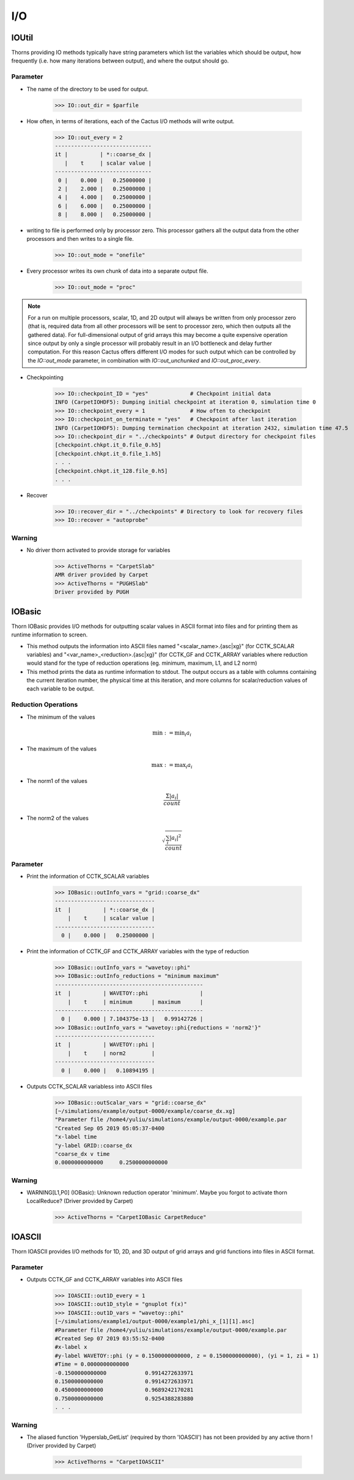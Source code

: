 I/O
====

IOUtil
-----------
Thorns providing IO methods typically have string parameters which list the variables which should be output, how frequently (i.e. how many iterations between output), and where the output should go.

.. digraph:: foo

    "IOUtil" -> "CarpetSlab";
    "IOUtil" -> "PUGHSlab";

Parameter
^^^^^^^^^^
* The name of the directory to be used for output.

    >>> IO::out_dir = $parfile

* How often, in terms of iterations, each of the Cactus I/O methods will write output.

    >>> IO::out_every = 2
    ------------------------------
    it |          | *::coarse_dx |
       |    t     | scalar value |
    ------------------------------
     0 |    0.000 |   0.25000000 |
     2 |    2.000 |   0.25000000 |
     4 |    4.000 |   0.25000000 |
     6 |    6.000 |   0.25000000 |
     8 |    8.000 |   0.25000000 |

* writing to file is performed only by processor zero. This processor gathers all the output data from the other processors and then writes to a single ﬁle.

    >>> IO::out_mode = "onefile"

* Every processor writes its own chunk of data into a separate output ﬁle.

    >>> IO::out_mode = "proc"

.. note::

    For a run on multiple processors, scalar, 1D, and 2D output will always be written from only processor zero (that is, required data from all other processors will be sent to processor zero, which then outputs all the gathered data). For full-dimensional output of grid arrays this may become a quite expensive operation since output by only a single processor will probably result in an I/O bottleneck and delay further computation. For this reason Cactus offers different I/O modes for such output which can be controlled by the *IO::out_mode* parameter, in combination with *IO::out_unchunked* and *IO::out_proc_every*.

* Checkpointing

    >>> IO::checkpoint_ID = "yes"             # Checkpoint initial data
    INFO (CarpetIOHDF5): Dumping initial checkpoint at iteration 0, simulation time 0
    >>> IO::checkpoint_every = 1              # How often to checkpoint
    >>> IO::checkpoint_on_terminate = "yes"   # Checkpoint after last iteration
    INFO (CarpetIOHDF5): Dumping termination checkpoint at iteration 2432, simulation time 47.5
    >>> IO::checkpoint_dir = "../checkpoints" # Output directory for checkpoint files
    [checkpoint.chkpt.it_0.file_0.h5]
    [checkpoint.chkpt.it_0.file_1.h5]
    . . .
    [checkpoint.chkpt.it_128.file_0.h5]
    . . .

* Recover

    >>> IO::recover_dir = "../checkpoints" # Directory to look for recovery files
    >>> IO::recover = "autoprobe"

Warning
^^^^^^^^^^
* No driver thorn activated to provide storage for variables

    >>> ActiveThorns = "CarpetSlab"
    AMR driver provided by Carpet
    >>> ActiveThorns = "PUGHSlab"
    Driver provided by PUGH


IOBasic
-----------
Thorn IOBasic provides I/O methods for outputting scalar values in ASCII format into files and for printing them as runtime information to screen.

* This method outputs the information into ASCII files named "<scalar_name>.{asc|xg}" (for CCTK_SCALAR variables) and "<var_name>_<reduction>.{asc|xg}" (for CCTK_GF and CCTK_ARRAY variables where reduction would stand for the type of reduction operations (eg. minimum, maximum, L1, and L2 norm)
* This method prints the data as runtime information to stdout. The output occurs as a table with columns containing the current iteration number, the physical time at this iteration, and more columns for scalar/reduction values of each variable to be output.

Reduction Operations
^^^^^^^^^^^^^^^^^^^^^^
* The minimum of the values

    .. math:: \min :=\min _{i} a_{i}

* The maximum of the values

    .. math:: \max :=\max _{i} a_{i}

* The norm1 of the values

    .. math:: \frac{\Sigma\left|a_{i}\right|}{count}

* The norm2 of the values

    .. math:: \sqrt{\frac{\sum_{i}\left|a_{i}\right|^{2}}{count}}

Parameter
^^^^^^^^^^
* Print the information of CCTK_SCALAR variables

    >>> IOBasic::outInfo_vars = "grid::coarse_dx"
    -------------------------------
    it  |          | *::coarse_dx |
        |    t     | scalar value |
    -------------------------------
      0 |    0.000 |   0.25000000 |

* Print the information of CCTK_GF and CCTK_ARRAY variables with the type of reduction

    >>> IOBasic::outInfo_vars = "wavetoy::phi"  
    >>> IOBasic::outInfo_reductions = "minimum maximum"
    ----------------------------------------------
    it  |          | WAVETOY::phi                |
        |    t     | minimum      | maximum      |
    ----------------------------------------------
      0 |    0.000 | 7.104375e-13 |   0.99142726 |
    >>> IOBasic::outInfo_vars = "wavetoy::phi{reductions = 'norm2'}"  
    -------------------------------
    it  |          | WAVETOY::phi |
        |    t     | norm2        |
    -------------------------------
      0 |    0.000 |   0.10894195 |

* Outputs CCTK_SCALAR variabless into ASCII files

    >>> IOBasic::outScalar_vars = "grid::coarse_dx"
    [~/simulations/example/output-0000/example/coarse_dx.xg]
    "Parameter file /home4/yuliu/simulations/example/output-0000/example.par
    "Created Sep 05 2019 05:05:37-0400
    "x-label time
    "y-label GRID::coarse_dx
    "coarse_dx v time
    0.0000000000000	0.2500000000000

Warning
^^^^^^^^^^
* WARNING[L1,P0] (IOBasic): Unknown reduction operator 'minimum'. Maybe you forgot to activate thorn LocalReduce? (Driver provided by Carpet)

    >>> ActiveThorns = "CarpetIOBasic CarpetReduce"

IOASCII
------------
Thorn IOASCII provides I/O methods for 1D, 2D, and 3D output of grid arrays and grid functions into files in ASCII format.

Parameter
^^^^^^^^^^
* Outputs CCTK_GF and CCTK_ARRAY variables into ASCII files

    >>> IOASCII::out1D_every = 1 
    >>> IOASCII::out1D_style = "gnuplot f(x)"
    >>> IOASCII::out1D_vars = "wavetoy::phi"
    [~/simulations/example1/output-0000/example1/phi_x_[1][1].asc]
    #Parameter file /home4/yuliu/simulations/example/output-0000/example.par
    #Created Sep 07 2019 03:55:52-0400
    #x-label x
    #y-label WAVETOY::phi (y = 0.1500000000000, z = 0.1500000000000), (yi = 1, zi = 1)
    #Time = 0.0000000000000
    -0.1500000000000		0.9914272633971
    0.1500000000000		0.9914272633971
    0.4500000000000		0.9689242170281
    0.7500000000000		0.9254388283880
    . . .

Warning
^^^^^^^^^^
* The aliased function 'Hyperslab_GetList' (required by thorn 'IOASCII') has not been provided by any active thorn ! (Driver provided by Carpet)

    >>> ActiveThorns = "CarpetIOASCII"
